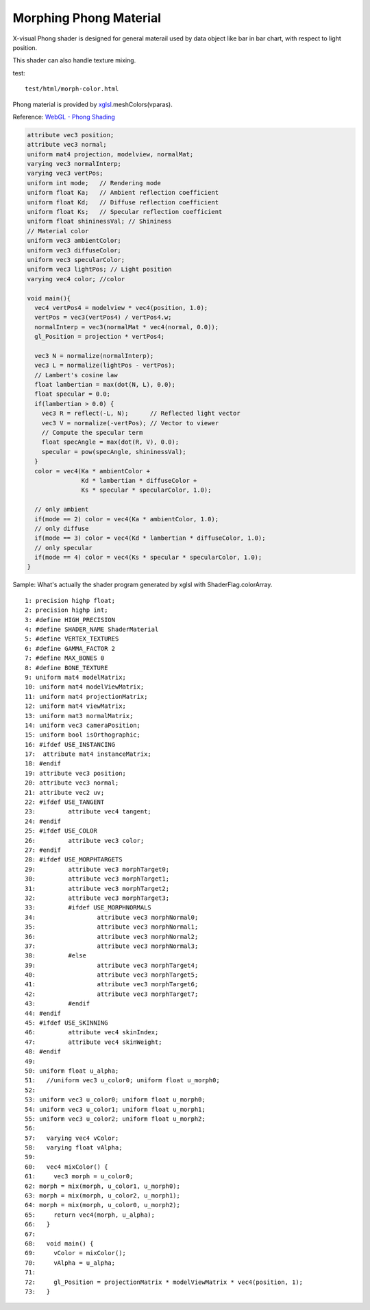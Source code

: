 Morphing Phong Material
=======================

X-visual Phong shader is designed for general materail used by data object like
bar in bar chart, with respect to light position.

This shader can also handle texture mixing.

test::

    test/html/morph-color.html

Phong material is provided by `xglsl <https://odys-z.github.io/javadoc/x-visual/xglsl.html>`_.meshColors(vparas).

Reference: `WebGL - Phong Shading <http://www.cs.toronto.edu/~jacobson/phong-demo/>`_

.. code-block:: glsl

    attribute vec3 position;
    attribute vec3 normal;
    uniform mat4 projection, modelview, normalMat;
    varying vec3 normalInterp;
    varying vec3 vertPos;
    uniform int mode;   // Rendering mode
    uniform float Ka;   // Ambient reflection coefficient
    uniform float Kd;   // Diffuse reflection coefficient
    uniform float Ks;   // Specular reflection coefficient
    uniform float shininessVal; // Shininess
    // Material color
    uniform vec3 ambientColor;
    uniform vec3 diffuseColor;
    uniform vec3 specularColor;
    uniform vec3 lightPos; // Light position
    varying vec4 color; //color

    void main(){
      vec4 vertPos4 = modelview * vec4(position, 1.0);
      vertPos = vec3(vertPos4) / vertPos4.w;
      normalInterp = vec3(normalMat * vec4(normal, 0.0));
      gl_Position = projection * vertPos4;

      vec3 N = normalize(normalInterp);
      vec3 L = normalize(lightPos - vertPos);
      // Lambert's cosine law
      float lambertian = max(dot(N, L), 0.0);
      float specular = 0.0;
      if(lambertian > 0.0) {
        vec3 R = reflect(-L, N);      // Reflected light vector
        vec3 V = normalize(-vertPos); // Vector to viewer
        // Compute the specular term
        float specAngle = max(dot(R, V), 0.0);
        specular = pow(specAngle, shininessVal);
      }
      color = vec4(Ka * ambientColor +
                   Kd * lambertian * diffuseColor +
                   Ks * specular * specularColor, 1.0);

      // only ambient
      if(mode == 2) color = vec4(Ka * ambientColor, 1.0);
      // only diffuse
      if(mode == 3) color = vec4(Kd * lambertian * diffuseColor, 1.0);
      // only specular
      if(mode == 4) color = vec4(Ks * specular * specularColor, 1.0);
    }

Sample: What's actually the shader program generated by xglsl with ShaderFlag.colorArray.

::

    1: precision highp float;
    2: precision highp int;
    3: #define HIGH_PRECISION
    4: #define SHADER_NAME ShaderMaterial
    5: #define VERTEX_TEXTURES
    6: #define GAMMA_FACTOR 2
    7: #define MAX_BONES 0
    8: #define BONE_TEXTURE
    9: uniform mat4 modelMatrix;
    10: uniform mat4 modelViewMatrix;
    11: uniform mat4 projectionMatrix;
    12: uniform mat4 viewMatrix;
    13: uniform mat3 normalMatrix;
    14: uniform vec3 cameraPosition;
    15: uniform bool isOrthographic;
    16: #ifdef USE_INSTANCING
    17:  attribute mat4 instanceMatrix;
    18: #endif
    19: attribute vec3 position;
    20: attribute vec3 normal;
    21: attribute vec2 uv;
    22: #ifdef USE_TANGENT
    23: 	attribute vec4 tangent;
    24: #endif
    25: #ifdef USE_COLOR
    26: 	attribute vec3 color;
    27: #endif
    28: #ifdef USE_MORPHTARGETS
    29: 	attribute vec3 morphTarget0;
    30: 	attribute vec3 morphTarget1;
    31: 	attribute vec3 morphTarget2;
    32: 	attribute vec3 morphTarget3;
    33: 	#ifdef USE_MORPHNORMALS
    34: 		attribute vec3 morphNormal0;
    35: 		attribute vec3 morphNormal1;
    36: 		attribute vec3 morphNormal2;
    37: 		attribute vec3 morphNormal3;
    38: 	#else
    39: 		attribute vec3 morphTarget4;
    40: 		attribute vec3 morphTarget5;
    41: 		attribute vec3 morphTarget6;
    42: 		attribute vec3 morphTarget7;
    43: 	#endif
    44: #endif
    45: #ifdef USE_SKINNING
    46: 	attribute vec4 skinIndex;
    47: 	attribute vec4 skinWeight;
    48: #endif
    49:
    50: uniform float u_alpha;
    51:   //uniform vec3 u_color0; uniform float u_morph0;
    52:
    53: uniform vec3 u_color0; uniform float u_morph0;
    54: uniform vec3 u_color1; uniform float u_morph1;
    55: uniform vec3 u_color2; uniform float u_morph2;
    56:
    57:   varying vec4 vColor;
    58:   varying float vAlpha;
    59:
    60:   vec4 mixColor() {
    61:     vec3 morph = u_color0;
    62: morph = mix(morph, u_color1, u_morph0);
    63: morph = mix(morph, u_color2, u_morph1);
    64: morph = mix(morph, u_color0, u_morph2);
    65:     return vec4(morph, u_alpha);
    66:   }
    67:
    68:   void main() {
    69:     vColor = mixColor();
    70:     vAlpha = u_alpha;
    71:
    72:     gl_Position = projectionMatrix * modelViewMatrix * vec4(position, 1);
    73:   }
